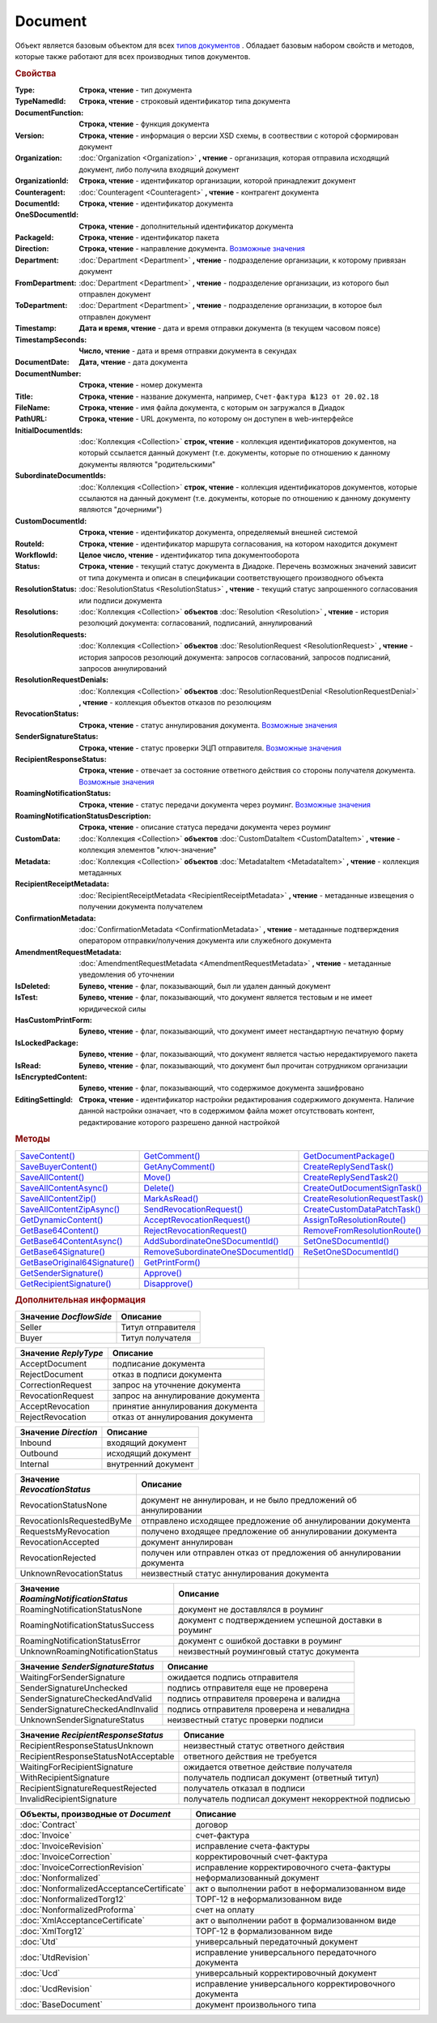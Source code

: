 Document
========

Объект является базовым объектом для всех |Document-Inheritable|_ .
Обладает базовым набором свойств и методов, которые также работают для всех производных типов документов.


.. rubric:: Свойства

:Type:
  **Строка, чтение** - тип документа

  .. deprecated:: 5.21.0
    Используйте тройку **TypeNamedId**, **DocumentFunction**, **Version**

:TypeNamedId:
  **Строка, чтение** - строковый идентификатор типа документа

  .. versionadded:: 5.21.0

:DocumentFunction:
  **Строка, чтение** - функция документа

  .. versionadded:: 5.21.0

:Version:
  **Строка, чтение** - информация о версии XSD схемы, в соотвествии с которой сформирован документ

  .. versionadded:: 5.21.0

:Organization:
  :doc:`Organization <Organization>` **, чтение** - организация, которая отправила исходящий документ, либо получила входящий документ

:OrganizationId:
  **Строка, чтение** - идентификатор организации, которой принадлежит документ

:Counteragent:
  :doc:`Counteragent <Counteragent>` **, чтение** - контрагент документа

:DocumentId:
  **Строка, чтение** - идентификатор документа

:OneSDocumentId:
  **Строка, чтение** - дополнительный идентификатор документа

:PackageId:
  **Строка, чтение** - идентификатор пакета

:Direction:
  **Строка, чтение** - направление документа. |Document-Direction|_

:Department:
  :doc:`Department <Department>` **, чтение** - подразделение организации, к которому привязан документ

:FromDepartment:
  :doc:`Department <Department>` **, чтение** - подразделение организации, из которого был отправлен документ

  .. versionadded:: 3.0.8

:ToDepartment:
  :doc:`Department <Department>` **, чтение** - подразделение организации, в которое был отправлен документ

  .. versionadded:: 3.0.8

:Timestamp:
  **Дата и время, чтение** - дата и время отправки документа (в текущем часовом поясе)

:TimestampSeconds:
  **Число, чтение** - дата и время отправки документа в секундах

:DocumentDate:
  **Дата, чтение** - дата документа

:DocumentNumber:
  **Строка, чтение** - номер документа

:Title:
  **Строка, чтение** - название документа, например, ``Счет-фактура №123 от 20.02.18``

:FileName:
  **Строка, чтение** - имя файла документа, с которым он загружался в Диадок

:PathURL:
  **Строка, чтение** - URL документа, по которому он доступен в web-интерфейсе

:InitialDocumentIds:
  :doc:`Коллекция  <Collection>` **строк, чтение** - коллекция идентификаторов документов, на который ссылается данный документ (т.е. документы, которые по отношению к данному документы являются "родительскими"

:SubordinateDocumentIds:
  :doc:`Коллекция <Collection>` **строк, чтение** - коллекция идентификаторов документов, которые ссылаются на данный документ (т.е. документы, которые по отношению к данному документу являются "дочерними")

:CustomDocumentId:
  **Строка, чтение** - идентификатор документа, определяемый внешней системой

:RouteId:
  **Строка, чтение** - идентификатор маршрута согласования, на котором находится документ

:WorkflowId:
  **Целое число, чтение** - идентификатор типа документооборота

:Status:
  **Строка, чтение** - текущий статус документа в Диадоке. Перечень возможных значений зависит от типа документа и описан в спецификации соответствующего производного объекта

:ResolutionStatus:
  :doc:`ResolutionStatus <ResolutionStatus>` **, чтение** - текущий статус запрошенного согласования или подписи документа

:Resolutions:
  :doc:`Коллекция <Collection>` **объектов** :doc:`Resolution <Resolution>` **, чтение** - история резолюций документа: согласований, подписаний, аннулирований

:ResolutionRequests:
  :doc:`Коллекция <Collection>` **объектов** :doc:`ResolutionRequest <ResolutionRequest>` **, чтение** - история запросов резолюций документа: запросов согласований, запросов подписаний, запросов аннулирований

:ResolutionRequestDenials:
  :doc:`Коллекция <Collection>` **объектов** :doc:`ResolutionRequestDenial <ResolutionRequestDenial>` **, чтение** - коллекция объектов отказов по резолюциям

:RevocationStatus:
  **Строка, чтение** - статус аннулирования документа. |Document-RevocationStatus|_

:SenderSignatureStatus:
  **Строка, чтение** - статус проверки ЭЦП отправителя. |Document-SenderSignatureStatus|_

:RecipientResponseStatus:
  **Строка, чтение** - отвечает за состояние ответного действия со стороны получателя документа. |Document-RecipientResponseStatus|_

:RoamingNotificationStatus:
  **Строка, чтение** - статус передачи документа через роуминг. |Document-RoamingNotificationStatus|_

  .. versionadded:: 5.3.1

:RoamingNotificationStatusDescription:
  **Строка, чтение** - описание статуса передачи документа через роуминг

  .. versionadded:: 5.3.1

:CustomData:
  :doc:`Коллекция <Collection>` **объектов** :doc:`CustomDataItem <CustomDataItem>` **, чтение** - коллекция элементов "ключ-значение"

:Metadata:
  :doc:`Коллекция <Collection>` **объектов** :doc:`MetadataItem <MetadataItem>` **, чтение** - коллекция метаданных

:RecipientReceiptMetadata:
  :doc:`RecipientReceiptMetadata <RecipientReceiptMetadata>` **, чтение** - метаданные извещения о получении документа получателем

:ConfirmationMetadata:
  :doc:`ConfirmationMetadata <ConfirmationMetadata>` **, чтение** - метаданные подтверждения оператором отправки/получения документа или служебного документа

:AmendmentRequestMetadata:
  :doc:`AmendmentRequestMetadata <AmendmentRequestMetadata>` **, чтение** - метаданные уведомления об уточнении

:IsDeleted:
  **Булево, чтение** - флаг, показывающий, был ли удален данный документ

:IsTest:
  **Булево, чтение** - флаг, показывающий, что документ является тестовым и не имеет юридической силы

:HasCustomPrintForm:
  **Булево, чтение** - флаг, показывающий, что документ имеет нестандартную печатную форму

  .. versionadded:: 3.0.10

:IsLockedPackage:
  **Булево, чтение** - флаг, показывающий, что документ является частью нередактируемого пакета

  .. versionadded:: 5.3.0

:IsRead:
  **Булево, чтение** - флаг, показывающий, что документ был прочитан сотрудником организации

:IsEncryptedContent:
  **Булево, чтение** - флаг, показывающий, что содержимое документа зашифровано

  .. versionadded:: 5.3.0

:EditingSettingId:
  **Строка, чтение** - идентификатор настройки редактирования содержимого документа.
  Наличие данной настройки означает, что в содержимом файла может отсутствовать контент, редактирование которого разрешено данной настройкой

  .. versionadded:: 5.29.13


.. rubric:: Методы

+----------------------------------------+---------------------------------------------+-----------------------------------------+
| |Document-SaveContent|_                | |Document-GetComment|_                      | |Document-GetDocumentPackage|_          |
+----------------------------------------+---------------------------------------------+-----------------------------------------+
| |Document-SaveBuyerContent|_           | |Document-GetAnyComment|_                   | |Document-CreateReplySendTask|_         |
+----------------------------------------+---------------------------------------------+-----------------------------------------+
| |Document-SaveAllContent|_             | |Document-Move|_                            | |Document-CreateReplySendTask2|_        |
+----------------------------------------+---------------------------------------------+-----------------------------------------+
| |Document-SaveAllContentAsync|_        | |Document-Delete|_                          | |Document-CreateOutDocumentSignTask|_   |
+----------------------------------------+---------------------------------------------+-----------------------------------------+
| |Document-SaveAllContentZip|_          | |Document-MarkAsRead|_                      | |Document-CreateResolutionRequestTask|_ |
+----------------------------------------+---------------------------------------------+-----------------------------------------+
| |Document-SaveAllContentZipAsync|_     | |Document-SendRevocationRequest|_           | |Document-CreateCustomDataPatchTask|_   |
+----------------------------------------+---------------------------------------------+-----------------------------------------+
| |Document-GetDynamicContent|_          | |Document-AcceptRevocationRequest|_         | |Document-AssignToResolutionRoute|_     |
+----------------------------------------+---------------------------------------------+-----------------------------------------+
| |Document-GetBase64Content|_           | |Document-RejectRevocationRequest|_         | |Document-RemoveFromResolutionRoute|_   |
+----------------------------------------+---------------------------------------------+-----------------------------------------+
| |Document-GetBase64ContentAsync|_      | |Document-AddSubordinateOneSDocumentId|_    | |Document-SetOneSDocumentId|_           |
+----------------------------------------+---------------------------------------------+-----------------------------------------+
| |Document-GetBase64Signature|_         | |Document-RemoveSubordinateOneSDocumentId|_ | |Document-ReSetOneSDocumentId|_         |
+----------------------------------------+---------------------------------------------+-----------------------------------------+
| |Document-GetBase64OriginalSignature|_ | |Document-GetPrintForm|_                    |                                         |
+----------------------------------------+---------------------------------------------+-----------------------------------------+
| |Document-GetSenderSignature|_         | |Document-Approve|_                         |                                         |
+----------------------------------------+---------------------------------------------+-----------------------------------------+
| |Document-GetRecipientSignature|_      | |Document-Disapprove|_                      |                                         |
+----------------------------------------+---------------------------------------------+-----------------------------------------+


.. |Document-SaveContent| replace:: SaveContent()
.. |Document-SaveBuyerContent| replace:: SaveBuyerContent()
.. |Document-SaveAllContent| replace:: SaveAllContent()
.. |Document-SaveAllContentAsync| replace:: SaveAllContentAsync()
.. |Document-SaveAllContentZip| replace:: SaveAllContentZip()
.. |Document-SaveAllContentZipAsync| replace:: SaveAllContentZipAsync()
.. |Document-GetDynamicContent| replace:: GetDynamicContent()
.. |Document-GetBase64Content| replace:: GetBase64Content()
.. |Document-GetBase64ContentAsync| replace:: GetBase64ContentAsync()
.. |Document-GetBase64Signature| replace:: GetBase64Signature()
.. |Document-GetBase64OriginalSignature| replace:: GetBaseOriginal64Signature()
.. |Document-GetSenderSignature| replace:: GetSenderSignature()
.. |Document-GetRecipientSignature| replace:: GetRecipientSignature()
.. |Document-GetComment| replace:: GetComment()
.. |Document-GetAnyComment| replace:: GetAnyComment()
.. |Document-Move| replace:: Move()
.. |Document-Delete| replace:: Delete()
.. |Document-Approve| replace:: Approve()
.. |Document-Disapprove| replace:: Disapprove()
.. |Document-SetOneSDocumentId| replace:: SetOneSDocumentId()
.. |Document-ReSetOneSDocumentId| replace:: ReSetOneSDocumentId()
.. |Document-AddSubordinateOneSDocumentId| replace:: AddSubordinateOneSDocumentId()
.. |Document-RemoveSubordinateOneSDocumentId| replace:: RemoveSubordinateOneSDocumentId()
.. |Document-CreateResolutionRequestTask| replace:: CreateResolutionRequestTask()
.. |Document-GetPrintForm| replace:: GetPrintForm()
.. |Document-GetDocumentPackage| replace:: GetDocumentPackage()
.. |Document-CreateReplySendTask| replace:: CreateReplySendTask()
.. |Document-CreateReplySendTask2| replace:: CreateReplySendTask2()
.. |Document-CreateOutDocumentSignTask| replace:: CreateOutDocumentSignTask()
.. |Document-MarkAsRead| replace:: MarkAsRead()
.. |Document-CreateCustomDataPatchTask| replace:: CreateCustomDataPatchTask()
.. |Document-AssignToResolutionRoute| replace:: AssignToResolutionRoute()
.. |Document-RemoveFromResolutionRoute| replace:: RemoveFromResolutionRoute()
.. |Document-SendRevocationRequest| replace:: SendRevocationRequest()
.. |Document-AcceptRevocationRequest| replace:: AcceptRevocationRequest()
.. |Document-RejectRevocationRequest| replace:: RejectRevocationRequest()

.. _Document-SaveContent:
.. method:: Document.SaveContent(FilePath)

  :FilePath: ``Строка`` Путь до файла, в который будет записан контент

  Сохраняет титул отправителя на диск



.. _Document-SaveBuyerContent:
.. method:: Document.SaveBuyerContent(FilePath)

  :FilePath: ``Строка`` Путь до файла, в который будет записан контент

  Сохраняет титул получателя документа в указанный файл. Если  титул отсутсвует, то ничего не произойдёт



.. _Document-SaveAllContent:
.. method:: Document.SaveAllContent(DirectoryPath, WithProtocol=false)

  :DirectoryPath: ``Строка`` Путь до директории, в которой будут сохранены файлы
  :WithProtocol:  ``Булево`` Признак необходимости сохранения протокола передачи документа

  Сохраняет все файлы, относящиеся к документу (в т.ч. электронные подписи), в указанную директорию



.. _Document-SaveAllContentAsync:
.. method:: Document.SaveAllContentAsync(DirectoryPath, WithProtocol=false)

  :DirectoryPath: ``Строка`` Путь до директории, в которой будут сохранены файлы
  :WithProtocol:  ``Булево`` Признак необходимости сохранения протокола передачи документа

  Асинхронно сохраняет все файлы, относящиеся к документу (в т.ч. электронные подписи), в указанную директорию



.. _Document-SaveAllContentZip:
.. method:: Document.SaveAllContentZip(FilePath)

  :FilePath: ``Строка`` Путь до файла, в который будет сохранён архив

  Формирует архив, содержащий все файлы, относящиеся к документу (в т.ч. электронные подписи), и сохраняет его в указанный файл. Если файла не существует, то он будет создан, иначе перезаписан



.. _Document-SaveAllContentZipAsync:
.. method:: Document.SaveAllContentZipAsync(FilePath)

  :FilePath: ``Строка`` Путь до файла, в который будет сохранён архив

  Асинхронно формирует архив, содержащий все файлы, относящиеся к документу (в т.ч. электронные подписи), и сохраняет его в указанный файл. Если файла не существует, то он будет создан, иначе перезаписан



.. _Document-GetDynamicContent:
.. method:: Document.GetDynamicContent(DocflowSide)

  :DocflowSide: ``Строка`` Сторона документооборота, чей титул будет представлен. |Document-DocflowSide|_

  Возвращает :doc:`представление контента титула документа <DynamicContent>` со стороны *WorkflowSide*.
  Если запрашиваемого титула у документа нет, то результатом будет ``Undefined`` / ``Неопределено``.
  Если для данного документа не существует схемы, в которой можно представить контент документа, то так же результатом будет ``Undefined`` / ``Неопределено``



.. _Document-GetBase64Content:
.. method:: Document.GetBase64Content(DocflowSide)

  :DocflowSide: ``Строка`` Сторона документооборота, чей титул будет представлен. |Document-DocflowSide|_

  Возвращает контент титула документа со стороны *DocflowSide* в виде Base64 строки



.. _Document-GetBase64ContentAsync:
.. method:: Document.GetBase64ContentAsync(DocflowSide)

  :DocflowSide: ``Строка`` Сторона документооборота, чей титул будет представлен. |Document-DocflowSide|_

  Возвращает контент титула документа со стороны *DocflowSide* в виде Base64 строки



.. _Document-GetBase64Signature:
.. method:: Document.GetBase64Signature(DocflowSide)

  :DocflowSide: ``Строка`` Сторона документооборота, подпись титула которой будет представлена. |Document-DocflowSide|_

  Возвращает подпись с меткой времени к титулу документа со стороны *DocflowSide* в виде Base64 строки



.. _Document-GetBase64OriginalSignature:
.. method:: Document.GetBase64OriginalSignature(DocflowSide)

  :DocflowSide: ``Строка`` Сторона документооборота, подпись титула которой будет представлена. |Document-DocflowSide|_

  Возвращает оригинальную подпись (обычно без метки времени) титула документа со стороны *DocflowSide* в виде Base64 строки



.. _Document-GetSenderSignature:
.. method:: Document.GetSenderSignature()

  Возвращает :doc:`представление подписи <Signature>` титула отправителя



.. _Document-GetRecipientSignature:
.. method:: Document.GetRecipientSignature()

  Возвращает :doc:`представление подписи <Signature>` титула получателя



.. _Document-GetComment:
.. method:: Document.GetComment()

  Возвращает строку с комментарием к документу, заданным при отправке

  .. deprecated:: 5.20.3
    Используйте :meth:`GetAnyComment` с типом ``AttachmentComment``



.. _Document-GetAnyComment:
.. method:: Document.GetAnyComment(CommentType)

  :CommentType: ``строка`` Тип комментария

  Возвращает строку с комментарием определённого типа, связанным с документом

  ========================== ==================================
  Значение *CommentType*     Описание
  ========================== ==================================
  AttachmentComment          комментарий к документу
  RecipientAttachmentComment комментарий к титулу покупателя
  SignatureRejectionComment  комментарий к отказу в подписи
  AmendmentComment           комментарий к запросу на уточнение
  ========================== ==================================

  .. versionadded:: 5.20.3



.. _Document-Move:
.. method:: Document.Move(DepartmentId)

  :DepartmentId: ``Строка`` Идентификатор подразделения

  Перемещает документ в указанное подразделение. Идентификатор головного подразделения всегда ``00000000-0000-0000-0000-000000000000``



.. _Document-Delete:
.. method:: Document.Delete()

  Помечает документ как удаленный



.. _Document-Approve:
.. method:: Document.Approve([Comment])

  :Comment: ``Строка`` Комментарий, который будет указан при согласовании

  Согласует документ



.. _Document-Disapprove:
.. method:: Document.Disapprove([Comment])

  :Comment: ``Строка`` Комментарий, который будет указан при отказе согласования

  Отказывает в согласовании документа



.. _Document-SetOneSDocumentId:
.. method:: Document.SetOneSDocumentId(ID)

  :ID: ``Строка`` Любая строка, идентифицирующая документ в учётной системе

  Присваивает документу дополнительный идентификатор из учётной системы

  .. deprecated:: 5.29.9
    Используйте :meth:`Organization.CreateDataTask`


.. _Document-ReSetOneSDocumentId:
.. method:: Document.ReSetOneSDocumentId()

  Сбрасывает дополнительный идентификатор учётной системы у документа в Диадоке

  .. deprecated:: 5.29.9
    Используйте :meth:`Organization.CreateDataTask`


.. _Document-AddSubordinateOneSDocumentId:
.. method:: Document.AddSubordinateOneSDocumentId(ID)

  :ID: ``Строка`` Любая строка, идентифицирующая документ в учётной системе

  Добавляет документу дополнительный идентификатор из учётной системы как подчинённый. Обычно используется чтобы обозначить связь документов друг с другом

  .. deprecated:: 5.29.9
    Используйте :meth:`Organization.CreateDataTask`


.. _Document-RemoveSubordinateOneSDocumentId:
.. method:: Document.RemoveSubordinateOneSDocumentId(ID)

  :ID: ``Строка`` Любая строка, идентифицирующая документ в учётной системе

  Удаляет дополнительный подчинённый идентификатор

  .. deprecated:: 5.29.9
    Используйте :meth:`Organization.CreateDataTask`


.. _Document-CreateResolutionRequestTask:
.. method:: Document.CreateResolutionRequestTask()

  Создает :doc:`задание для отправки запроса согласования <ResolutionRequestTask>`



.. _Document-GetPrintForm:
.. method:: Document.GetPrintForm(FilePath[, Timeout])

  :FilePath: ``Строка`` Путь до файла, в который будет сохранена печатная форма
  :Timeout:  ``Беззнаковое целое число`` Таймаут за который необходимо получить печатную форму

  Получает печатную форму документа в формате ``.pdf`` и сохраняет её в указанный файл. Если расширение файла отличается от ``.pdf``, то такой файл будет создан/
  Совершается 5 попыток сгенерировать печатную форму. Если за 5 попыток она не получена или, если превышен таймаут, то будет сгенерировано исключение

  .. versionadded:: 3.0.10



.. _Document-GetDocumentPackage:
.. method:: Document.GetDocumentPackage()

  Возвращает :doc:`пакет документов <DocumentPackage>`, в котором находится документ

  .. versionadded:: 5.3.0

  .. note:: понятие пакета в терминах компоненты и в терминах `HTTP-API <http://api-docs.diadoc.ru/ru/latest/index.html>`_ или Веб-интерфейса разные.
    В данном случае в пакете будут содержаться только те документы, у которых LetterId/MessageId (первая половина DocumentId) совпадает со значением в исходном документе.
    Не стоит ожидать, что если документы связаны в пакет в веб интерфейсе, то все они вернутся в этом методе.



.. _Document-CreateReplySendTask:
.. method:: Document.CreateReplySendTask(ReplyType="AcceptDocument")

  :ReplyType: ``Строка`` Тип ответа. |Document-ReplyType|_

  Создает :doc:`задание на выполнение ответного действия с документом <ReplySendTask>`

  .. deprecated:: 5.27.0
    Используйте :meth:`Document.CreateReplySendTask2`



.. _Document-CreateReplySendTask2:
.. method:: Document.CreateReplySendTask2(ReplyType="AcceptDocument")

  :ReplyType: ``строка`` Тип ответа. |Document-ReplyType|_

  Создает :doc:`задание на выполнение ответного действия с документом <ReplySendTask2>`

    .. versionadded:: 5.27.0



.. _Document-CreateOutDocumentSignTask:
.. method:: Document.CreateOutDocumentSignTask()

  Создает :doc:`задание на подписание и отправку исходящего документа с отложенной отправкой <OutDocumentSignTask>`

  .. versionadded:: 5.6.0



.. _Document-MarkAsRead:
.. method:: Document.MarkAsRead()

  Помечает, что документ как прочитанный



.. _Document-CreateCustomDataPatchTask:
.. method:: Document.CreateCustomDataPatchTask()

  Создает :doc:`задание на редактирование коллекции CustomData <CustomDataPatchTask>`



.. _Document-AssignToResolutionRoute:
.. method:: Document.AssignToResolutionRoute(RouteId[, Comment])

  :RouteId: ``строка`` Идентификатор маршрута
  :Comment: ``строка`` Комментарий, который будет добавлен при постановке документа на маршрут

  Ставит документ на маршрут согласования. Получить доступные маршруты согласования можно методом :meth:`Organization.GetResolutionRoutes`



.. _Document-RemoveFromResolutionRoute:
.. method:: Document.RemoveFromResolutionRoute(RouteId[, Comment])

  :RouteId: ``строка`` Идентификатор маршрута
  :Comment: ``строка`` Комментарий, который будет добавлен при снятии документа с маршрута

  Снимает документ с маршрута согласования


.. _Document-SendRevocationRequest:
.. method:: Document.SendRevocationRequest([Comment])

  :Comment: ``строка`` комментарий к запросу аннулирования

  Запрашивает аннулирование документа

  .. versionadded:: 3.0.3

  .. deprecated:: 5.27.0
    Используйте :meth:`Document.CreateReplySendTask2`



.. _Document-AcceptRevocationRequest:
.. method:: Document.AcceptRevocationRequest()

  Принимает запрос аннулирования

  .. versionadded:: 3.0.3

  .. deprecated:: 5.27.0
    Используйте :meth:`Document.CreateReplySendTask2`



.. _Document-RejectRevocationRequest:
.. method:: Document.RejectRevocationRequest()

  Отказывает в аннулировании

  .. versionadded:: 3.0.3

  .. deprecated:: 5.27.0
    Используйте :meth:`Document.CreateReplySendTask2`



.. rubric:: Дополнительная информация


.. |Document-DocflowSide| replace:: Возможные значения
.. _Document-DocflowSide:

======================= =================
Значение *DocflowSide*  Описание
======================= =================
Seller                  Титул отправителя
Buyer                   Титул получателя
======================= =================


.. |Document-ReplyType| replace:: Возможные значения
.. _Document-ReplyType:

==================== =================================
Значение *ReplyType* Описание
==================== =================================
AcceptDocument       подписание документа
RejectDocument       отказ в подписи документа
CorrectionRequest    запроc на уточнение документа
RevocationRequest    запроc на аннулирование документа
AcceptRevocation     принятие аннулирования документа
RejectRevocation     отказ от аннулирования документа
==================== =================================


.. |Document-Direction| replace:: Возможные значения
.. _Document-Direction:

==================== ===================
Значение *Direction* Описание
==================== ===================
Inbound              входящий документ
Outbound             исходящий документ
Internal             внутренний документ
==================== ===================


.. |Document-RevocationStatus| replace:: Возможные значения
.. _Document-RevocationStatus:

=========================== =====================================================================
Значение *RevocationStatus* Описание
=========================== =====================================================================
RevocationStatusNone        документ не аннулирован, и не было предложений об аннулировании
RevocationIsRequestedByMe   отправлено исходящее предложение об аннулировании документа
RequestsMyRevocation        получено входящее предложение об аннулировании документа
RevocationAccepted          документ аннулирован
RevocationRejected          получен или отправлен отказ от предложения об аннулировании документа
UnknownRevocationStatus     неизвестный статус аннулирования документа
=========================== =====================================================================


.. |Document-RoamingNotificationStatus| replace:: Возможные значения
.. _Document-RoamingNotificationStatus:

==================================== =====================================================
Значение *RoamingNotificationStatus* Описание
==================================== =====================================================
RoamingNotificationStatusNone        документ не доставлялся в роуминг
RoamingNotificationStatusSuccess     документ с подтверждением успешной доставки в роуминг
RoamingNotificationStatusError       документ с ошибкой доставки в роуминг
UnknownRoamingNotificationStatus     неизвестный роуминговый статус документа
==================================== =====================================================


.. |Document-SenderSignatureStatus| replace:: Возможные значения
.. _Document-SenderSignatureStatus:

================================ =========================================
Значение *SenderSignatureStatus* Описание
================================ =========================================
WaitingForSenderSignature        ожидается подпись отправителя
SenderSignatureUnchecked         подпись отправителя еще не проверена
SenderSignatureCheckedAndValid   подпись отправителя проверена и валидна
SenderSignatureCheckedAndInvalid подпись отправителя проверена и невалидна
UnknownSenderSignatureStatus     неизвестный статус проверки подписи
================================ =========================================


.. |Document-RecipientResponseStatus| replace:: Возможные значения
.. _Document-RecipientResponseStatus:

==================================== ==================================================
Значение *RecipientResponseStatus*   Описание
==================================== ==================================================
RecipientResponseStatusUnknown       неизвестный статус ответного действия
RecipientResponseStatusNotAcceptable ответного действия не требуется
WaitingForRecipientSignature         ожидается ответное действие получателя
WithRecipientSignature               получатель подписал документ (ответный титул)
RecipientSignatureRequestRejected    получатель отказал в подписи
InvalidRecipientSignature            получатель подписал документ некорректной подписью
==================================== ==================================================



.. |Document-Inheritable| replace:: типов документов
.. _Document-Inheritable:

========================================= ======================================================
Объекты, производные от *Document*        Описание
========================================= ======================================================
:doc:`Contract`                           договор
:doc:`Invoice`                            счет-фактура
:doc:`InvoiceRevision`                    исправление счета-фактуры
:doc:`InvoiceCorrection`                  корректировочный счет-фактура
:doc:`InvoiceCorrectionRevision`          исправление корректировочного счета-фактуры
:doc:`Nonformalized`                      неформализованный документ
:doc:`NonformalizedAcceptanceCertificate` акт о выполнении работ в неформализованном виде
:doc:`NonformalizedTorg12`                ТОРГ-12 в неформализованном виде
:doc:`NonformalizedProforma`              счет на оплату
:doc:`XmlAcceptanceCertificate`           акт о выполнении работ в формализованном виде
:doc:`XmlTorg12`                          ТОРГ-12 в формализованном виде
:doc:`Utd`                                универсальный передаточный документ
:doc:`UtdRevision`                        исправление универсального передаточного документа
:doc:`Ucd`                                универсальный корректировочный документ
:doc:`UcdRevision`                        исправление универсального корректировочного документа
:doc:`BaseDocument`                       документ произвольного типа
========================================= ======================================================

